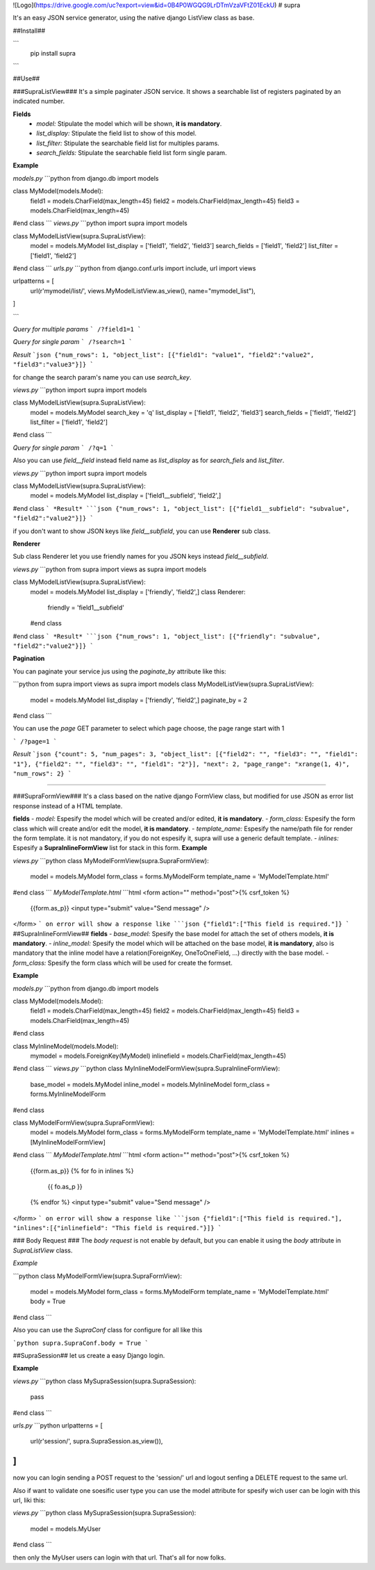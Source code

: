 ![Logo](https://drive.google.com/uc?export=view&id=0B4P0WGQG9LrDTmVzaVFtZ01EckU)
# supra

It's an easy JSON service generator, using the native django ListView class as base.

##Install##

```
  pip install supra
```

##Use##

###SupraListView###
It's a simple paginater JSON service. It shows a searchable list of registers paginated by an indicated number.

**Fields**
  - *model:* Stipulate the model which will be shown, **it is mandatory**.
  - *list_display:* Stipulate the field list to show of this model.
  - *list_filter:* Stipulate the searchable field list for multiples params.
  - *search_fields:* Stipulate the searchable field list form single param.

**Example**

*models.py*
```python
from django.db import models

class MyModel(models.Model):
  field1 = models.CharField(max_length=45)
  field2 = models.CharField(max_length=45)
  field3 = models.CharField(max_length=45)
#end class
```
*views.py*
```python
import supra
import models

class MyModelListView(supra.SupraListView):
  model = models.MyModel
  list_display = ['field1', 'field2', 'field3']
  search_fields = ['field1', 'field2']
  list_filter = ['field1', 'field2']
#end class
```
*urls.py*
```python
from django.conf.urls import include, url
import views

urlpatterns = [
  url(r'mymodel/list/', views.MyModelListView.as_view(), name="mymodel_list"),
]

```

*Query for multiple params*
```
/?field1=1
```

*Query for single param*
```
/?search=1
```

*Result*
```json
{"num_rows": 1, "object_list": [{"field1": "value1", "field2":"value2", "field3":"value3"}]}
```

for change the search param's name you can use *search_key*.

*views.py*
```python
import supra
import models

class MyModelListView(supra.SupraListView):
  model = models.MyModel
  search_key = 'q'
  list_display = ['field1', 'field2', 'field3']
  search_fields = ['field1', 'field2']
  list_filter = ['field1', 'field2']
#end class
```

*Query for single param*
```
/?q=1
```

Also you can use *field__field* instead field name as *list_display* as for *search_fiels* and *list_filter*.

*views.py*
```python
import supra
import models

class MyModelListView(supra.SupraListView):
  model = models.MyModel
  list_display = ['field1__subfield', 'field2',]
#end class
```
*Result*
```json
{"num_rows": 1, "object_list": [{"field1__subfield": "subvalue", "field2":"value2"}]}
```

if you don't want to show JSON keys like *field__subfield*, you can use **Renderer** sub class.

**Renderer**

Sub class Renderer  let you use friendly names for you JSON keys instead *field__subfield*.

*views.py*
```python
from supra import views as supra
import models

class MyModelListView(supra.SupraListView):
  model = models.MyModel
  list_display = ['friendly', 'field2',]
  class Renderer:
    friendly = 'field1__subfield'
  #end class
#end class
```
*Result*
```json
{"num_rows": 1, "object_list": [{"friendly": "subvalue", "field2":"value2"}]}
```

**Pagination**

You can paginate your service jus using the *paginate_by* attribute like this:

```python
from supra import views as supra
import models
class MyModelListView(supra.SupraListView):
  model = models.MyModel
  list_display = ['friendly', 'field2',]
  paginate_by = 2
#end class
```

You can use the *page* GET parameter to select which page choose, the page range start with 1

```
/?page=1
```

*Result*
```json
{"count": 5, "num_pages": 3, "object_list": [{"field2": "", "field3": "", "field1": "1"}, {"field2": "", "field3": "", "field1": "2"}], "next": 2, "page_range": "xrange(1, 4)", "num_rows": 2}
```

=======

###SupraFormView###
It's a class based on the native django FormView class, but modified for use JSON as error list response instead of a HTML template.

**fields**
- *model:* Espesify the model which will be created and/or edited, **it is mandatory**.
- *form_class:* Espesify the form class which will create and/or edit the model, **it is mandatory**.
- *template_name:* Espesify the name/path file for render the form template. it is not mandatory, if you do not espesify it, supra will use a generic default template.
- *inlines:* Espesify a **SupraInlineFormView** list for stack in this form.
**Example**

*views.py*
```python
class MyModelFormView(supra.SupraFormView):
	model = models.MyModel
	form_class = forms.MyModelForm
	template_name = 'MyModelTemplate.html'
#end class
```
*MyModelTemplate.html*
```html
<form action="" method="post">{% csrf_token %}
    {{form.as_p}}
    <input type="submit" value="Send message" />
</form>
```
on error will show a response like
```json
{"field1":["This field is required."]}
```
##SupraInlineFormView##
**fields**
- *base_model:* Spesify the base model for attach the set of others models, **it is mandatory**.
- *inline_model:* Spesify the model which will be attached on the base model, **it is mandatory**, also is mandatory that the inline model have a relation(ForeignKey, OneToOneField, ...) directly with the base model.
- *form_class:* Spesify the form class which will be used for create the formset.

**Example**


*models.py*
```python
from django.db import models

class MyModel(models.Model):
  field1 = models.CharField(max_length=45)
  field2 = models.CharField(max_length=45)
  field3 = models.CharField(max_length=45)
#end class

class MyInlineModel(models.Model):
  mymodel = models.ForeignKey(MyModel)
  inlinefield = models.CharField(max_length=45)
#end class
```
*views.py*
```python
class MyInlineModelFormView(supra.SupraInlineFormView):
	base_model = models.MyModel
	inline_model = models.MyInlineModel
	form_class = forms.MyInlineModelForm
#end class

class MyModelFormView(supra.SupraFormView):
	model = models.MyModel
	form_class = forms.MyModelForm
	template_name = 'MyModelTemplate.html'
	inlines = [MyInlineModelFormView]
#end class
```
*MyModelTemplate.html*
```html
<form action="" method="post">{% csrf_token %}
    {{form.as_p}}
    {% for fo in inlines %}
    	{{ fo.as_p }}
    {% endfor %}
    <input type="submit" value="Send message" />
</form>
```
on error will show a response like
```json
{"field1":["This field is required."], "inlines":[{"inlinefield": "This field is required."}]}
```

### Body Request ###
The *body request* is not enable by default, but you can enable it using the *body* attribute in *SupraListView* class.

*Example*

```python
class MyModelFormView(supra.SupraFormView):
  model = models.MyModel
  form_class = forms.MyModelForm
  template_name = 'MyModelTemplate.html'
  body = True
#end class
```

Also you can use the *SupraConf* class for configure for all like this

```python
supra.SupraConf.body = True
```

##SupraSession##
let us create a easy Django login.

**Example**

*views.py*
```python
class MySupraSession(supra.SupraSession):
    pass
#end class
```

*urls.py*
```python
urlpatterns = [
	url(r'session/', supra.SupraSession.as_view()),
]
```

now you can login sending a POST request to the 'session/' url and logout senfing a DELETE request to the same url.

Also if want to validate one soesific user type you can use the model attribute for spesify wich user can be login with this url, liki this:

*views.py*
```python
class MySupraSession(supra.SupraSession):
    model = models.MyUser
#end class
```

then only the MyUser users can login with that url.
That's all for now folks.
